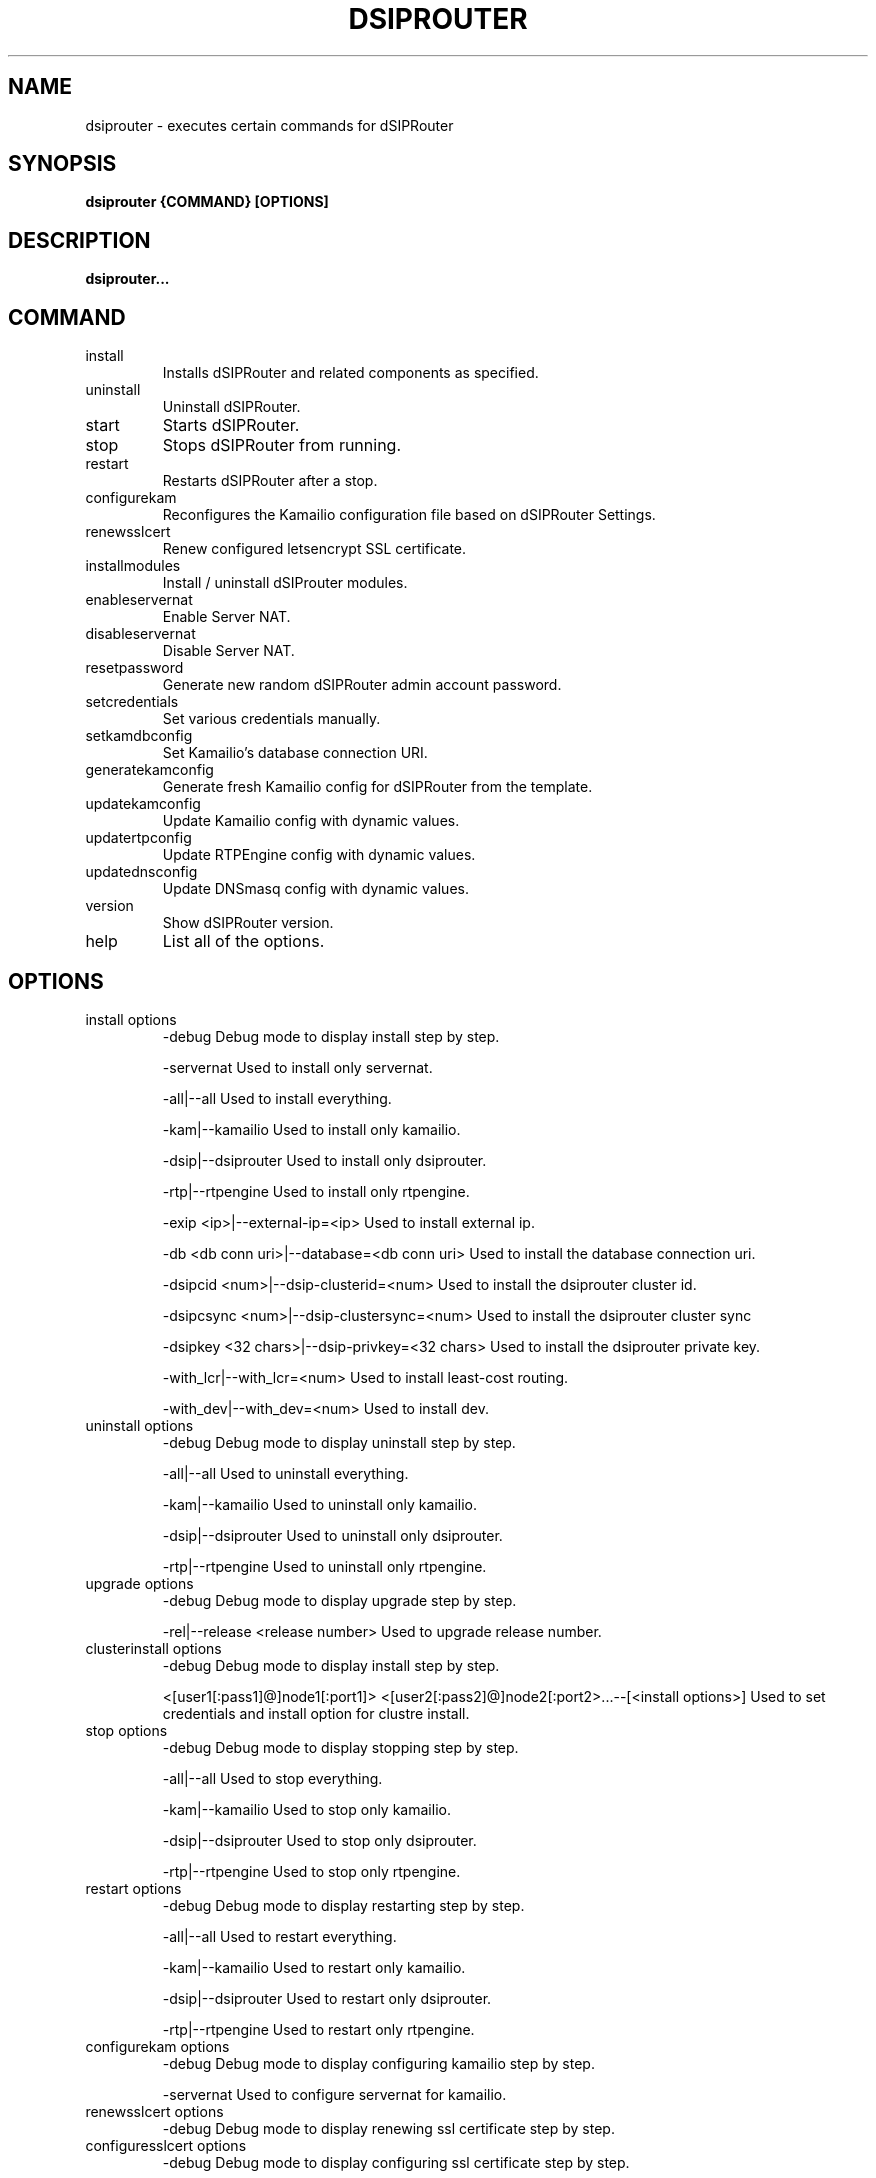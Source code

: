 .\" Process this file with
.\" groff -man -Tascii dsiprouter.1
.\"
.TH DSIPROUTER 1 "JANUARY 2021" Linux "User Manuals"
.SH NAME
dsiprouter \- executes certain commands for dSIPRouter
.SH SYNOPSIS
.B dsiprouter {COMMAND} [OPTIONS]
.SH DESCRIPTION
.B dsiprouter...
.SH COMMAND
.IP install
Installs dSIPRouter and related components as specified.
.IP uninstall
Uninstall dSIPRouter.
.IP start
Starts dSIPRouter.
.IP stop
Stops dSIPRouter from running.
.IP restart
Restarts dSIPRouter after a stop.
.IP configurekam
Reconfigures the Kamailio configuration file based on dSIPRouter Settings.
.IP renewsslcert
Renew configured letsencrypt SSL certificate.
.IP installmodules
Install / uninstall dSIProuter modules.
.IP enableservernat
Enable Server NAT.
.IP disableservernat
Disable Server NAT.
.IP resetpassword
Generate new random dSIPRouter admin account password.
.IP setcredentials
Set various credentials manually.
.IP setkamdbconfig
Set Kamailio’s database connection URI.
.IP generatekamconfig
Generate fresh Kamailio config for dSIPRouter from the template.
.IP updatekamconfig
Update Kamailio config with dynamic values.
.IP updatertpconfig
Update RTPEngine config with dynamic values.
.IP updatednsconfig
Update DNSmasq config with dynamic values.
.IP version
Show dSIPRouter version.
.IP help
List all of the options.
.SH OPTIONS
.IP "install options"
-debug
Debug mode to display install step by step.

-servernat
Used to install only servernat.

-all|--all
Used to install everything. 

-kam|--kamailio
Used to install only kamailio.

-dsip|--dsiprouter
Used to install only dsiprouter.

-rtp|--rtpengine
Used to install only rtpengine.

-exip <ip>|--external-ip=<ip>
Used to install external ip.

-db <db conn uri>|--database=<db conn uri>
Used to install the database connection uri.

-dsipcid <num>|--dsip-clusterid=<num>
Used to install the dsiprouter cluster id.

-dsipcsync <num>|--dsip-clustersync=<num>
Used to install the dsiprouter cluster sync

-dsipkey <32 chars>|--dsip-privkey=<32 chars>
Used to install the dsiprouter private key.

-with_lcr|--with_lcr=<num>
Used to install least-cost routing.

-with_dev|--with_dev=<num>
Used to install dev.
.IP "uninstall options"
-debug
Debug mode to display uninstall step by step.

-all|--all
Used to uninstall everything. 

-kam|--kamailio
Used to uninstall only kamailio.

-dsip|--dsiprouter
Used to uninstall only dsiprouter.

-rtp|--rtpengine
Used to uninstall only rtpengine.
.IP "upgrade options" 
-debug
Debug mode to display upgrade step by step.

-rel|--release <release number>
Used to upgrade release number.
.IP "clusterinstall options" 
-debug
Debug mode to display install step by step.

<[user1[:pass1]@]node1[:port1]> <[user2[:pass2]@]node2[:port2>...--[<install options>]
Used to set credentials and install option for clustre install.
.IP "stop options"
-debug
Debug mode to display stopping step by step.

-all|--all
Used to stop everything. 

-kam|--kamailio
Used to stop only kamailio.

-dsip|--dsiprouter
Used to stop only dsiprouter.

-rtp|--rtpengine
Used to stop only rtpengine.
.IP "restart options"
-debug
Debug mode to display restarting step by step.

-all|--all
Used to restart everything. 

-kam|--kamailio
Used to restart only kamailio.

-dsip|--dsiprouter
Used to restart only dsiprouter.

-rtp|--rtpengine
Used to restart only rtpengine.
.IP "configurekam options"
-debug
Debug mode to display configuring kamailio step by step.

-servernat
Used to configure servernat for kamailio.
.IP "renewsslcert options"
-debug
Debug mode to display renewing ssl certificate step by step.
.IP "configuresslcert options"
-debug
Debug mode to display configuring ssl certificate step by step.

-f|--force
Used to force the ssl certificate to configure.
.IP "installmodules options"
-debug
Debug mode to display installing modules step by step.
.IP "enableservernat options"
-debug
Debug mode to display enabling servernat step by step.
.IP "disableservernat options"
-debug
Debug mode to display disabling servernat step by step.
.IP "resetpassword options"
-debug
Debug mode to display resetting password step by step.

-all|--all
Used to reset all passwords.

-dc|--dsip-creds
Used to reset dsiprouter gui password.

-ac|--api-creds
Used to reset api password.

-kc|--kam-creds
Used to reset kamailio password.

-ic|--ipc-creds
Used to reset ipc password.

-fid|--force-instance-id
Used to force a reset on the instance id.
.IP "setcredentials options"
-debug
Debug mode to display setting credentials step by step.

-du <user>|--dsip-user=<user>
Used to set dSIPRouter user name manually.

-dc <pass>|--dsip-creds=<pass>
Used to set dSIPRouter password manually.

-ac <token>|--api-creds=<token>
Used to set the api token manually.

-ku <user>|--kam-user=<user>
Used to set kamailio user name manually.

-kc <pass>|--kam-creds=<pass>
Used to set kamalio password manually.

-mu <user>|--mail-user=<user>
Used to set mail user name manually.

-mc <pass>|--mail-creds=<pass>
Used to set mail password manually.

-ic <pass>|--ipc-creds=<pass>
Used to set the ipc password manually.
.IP "setkamdbconfig options"
-debug
Debug mode to display setting kamaliio's database configurations step by step.

<[user[:pass]@]dbhost[:port][/dbname]>
Used to set the credentials and database host name and port number for the kamailio database.
.IP "generatekamconfig options"
-debug
Debug mode to display generating kamaliio's configurations step by step.
.IP "updatekamconfig options"
-debug
Debug mode to display updating kamaliio's configurations step by step.
.IP "updatertpconfig options"
-debug
Debug mode to display updating rtpengine's configurations step by step.

-servernat
Used to update the rtpengine to support server nat.
.IP "updatednsconfig options"
-debug
Debug mode to display updating DNSmasq's configurations step by step.   
.IP "version options"
-v|--version
Used to display the dSIPRouter version. 
.IP "help options"
-h|--help
Used to list all of the options.
.SH BUGS
Report to Github Issues: https://github.com/dOpensource/dsiprouter.git
.SH AUTHOR
dOpenSource/dSIPRouter 
